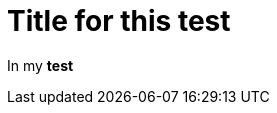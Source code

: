 ifndef::ROOT_PATH[:ROOT_PATH: ../../../..]

[#org_sfvl_doctesting_writer_inmaindoctest_testb]
= Title for this test

In my *test*